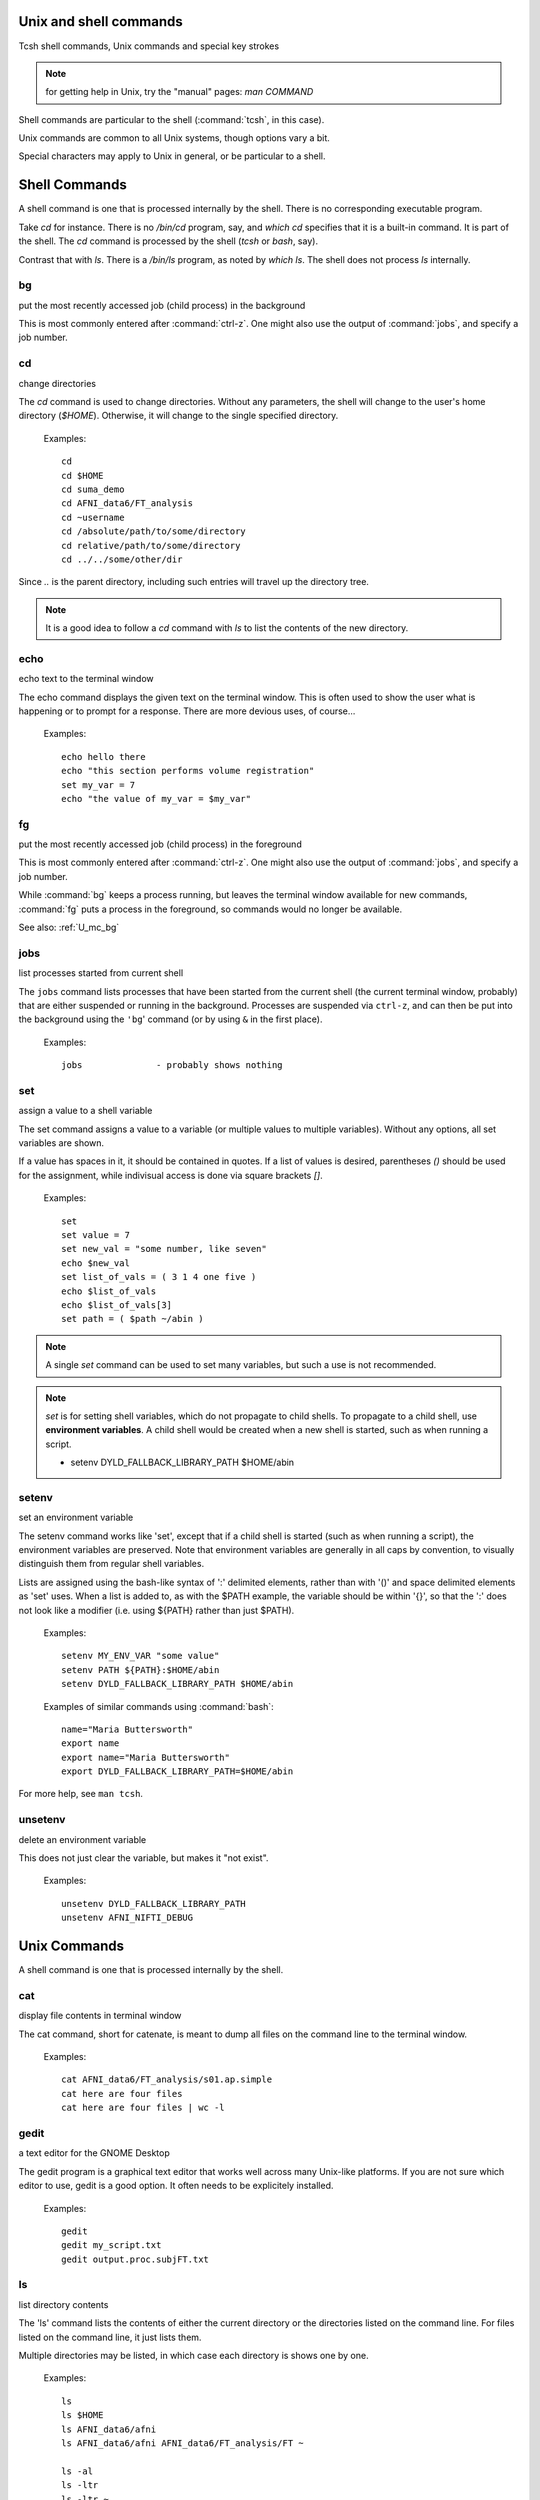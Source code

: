
.. _U_misc_commands:

Unix and shell commands
=======================

Tcsh shell commands, Unix commands and special key strokes

.. note:: for getting help in Unix, try the "manual" pages: `man COMMAND`


Shell commands are particular to the shell (:command:`tcsh`, in this case).

Unix commands are common to all Unix systems, though options vary a bit.

Special characters may apply to Unix in general, or be particular to a shell.


.. _U_mc_shell_commands:

Shell Commands
==============

A shell command is one that is processed internally by the shell.  There is no corresponding executable program.

Take `cd` for instance.  There is no `/bin/cd` program, say, and `which cd` specifies that it is a built-in command.  It is part of the shell.  The `cd` command is processed by the shell (`tcsh` or `bash`, say).

Contrast that with `ls`.  There is a `/bin/ls` program, as noted by `which ls`.  The shell does not process `ls` internally.

.. seealso:: for geting help from the shell, use :command:`man`, e.g.

    - :command:`man tcsh`
    - :command:`man bash`


.. _U_mc_bg:

bg
--
put the most recently accessed job (child process) in the background

This is most commonly entered after :command:`ctrl-z`.  One might also use the output of :command:`jobs`, and specify a job number.

.. seealso:: :command:`man tcsh`


.. _U_mc_cd:

cd
--
change directories

The `cd` command is used to change directories.  Without any parameters, the shell will change to the user's home directory (`$HOME`).  Otherwise, it will change to the single specified directory.  

   Examples::

      cd
      cd $HOME
      cd suma_demo
      cd AFNI_data6/FT_analysis
      cd ~username
      cd /absolute/path/to/some/directory
      cd relative/path/to/some/directory
      cd ../../some/other/dir

Since `..` is the parent directory, including such entries will travel up the directory tree.

.. note:: It is a good idea to follow a `cd` command with `ls` to list the contents of the new directory.

.. seealso:: :command:`man tcsh`


.. _U_mc_echo:

echo
----
echo text to the terminal window

The echo command displays the given text on the terminal window.  This is often used to show the user what is happening or to prompt for a response.  There are more devious uses, of course...

   Examples::

      echo hello there
      echo "this section performs volume registration"
      set my_var = 7
      echo "the value of my_var = $my_var"

.. seealso:: :command:`man tcsh`


.. _U_mc_fg:

fg
--
put the most recently accessed job (child process) in the foreground

This is most commonly entered after :command:`ctrl-z`.  One might also use the output of :command:`jobs`, and specify a job number.

While :command:`bg` keeps a process running, but leaves the terminal window available for new commands, :command:`fg` puts a process in the foreground, so commands would no longer be available.

See also: :ref:`U_mc_bg`

.. seealso:: :command:`man tcsh`

.. _U_mc_jobs:

jobs
----
list processes started from current shell

The ``jobs`` command lists processes that have been started from the current shell (the current terminal window, probably) that are either suspended or running in the background.  Processes are suspended via ``ctrl-z``, and can then be put into the background using the ``'bg``' command (or by using ``&`` in the first place).

   Examples::

      jobs              - probably shows nothing


.. seealso::

   - :command:`man tcsh`
   - the example from: :ref:`U_mcc_ctrl_z`

.. _U_mc_set:

set
---
assign a value to a shell variable

The set command assigns a value to a variable (or multiple values to multiple variables).  Without any options, all set variables are shown.

If a value has spaces in it, it should be contained in quotes.  If a list of values is desired, parentheses `()` should be used for the assignment, while indivisual access is done via square brackets `[]`.

   Examples::

      set
      set value = 7
      set new_val = "some number, like seven"
      echo $new_val
      set list_of_vals = ( 3 1 4 one five )
      echo $list_of_vals
      echo $list_of_vals[3]
      set path = ( $path ~/abin )

.. note:: A single `set` command can be used to set many variables, but such a use is not recommended.

.. note:: `set` is for setting shell variables, which do not propagate to child shells.  To propagate to a child shell, use **environment variables**.  A child shell would be created when a new shell is started, such as when running a script.

   - setenv DYLD_FALLBACK_LIBRARY_PATH $HOME/abin

.. seealso::

   - :command:`man tcsh`
   - :ref:`U_mc_setenv`.


.. _U_mc_setenv:

setenv
------
set an environment variable

The setenv command works like 'set', except that if a child shell is started (such as when running a script), the environment variables are preserved.  Note that environment variables are generally in all caps by convention, to visually distinguish them from regular shell variables.

Lists are assigned using the bash-like syntax of ':' delimited elements, rather than with '()' and space delimited elements as 'set' uses.  When a list is added to, as with the $PATH example, the variable should be within '{}', so that the ':' does not look like a modifier (i.e. using ${PATH} rather than just $PATH).

   Examples::

      setenv MY_ENV_VAR "some value"
      setenv PATH ${PATH}:$HOME/abin
      setenv DYLD_FALLBACK_LIBRARY_PATH $HOME/abin

   Examples of similar commands using :command:`bash`::

      name="Maria Buttersworth"
      export name
      export name="Maria Buttersworth"
      export DYLD_FALLBACK_LIBRARY_PATH=$HOME/abin

For more help, see ``man tcsh``.

.. seealso::

   - :ref:`U_mc_set`
   - :ref:`U_mc_unsetenv`


.. _U_mc_unsetenv:

unsetenv
-----------------------------------------
delete an environment variable

This does not just clear the variable, but makes it "not exist".

   Examples::

      unsetenv DYLD_FALLBACK_LIBRARY_PATH
      unsetenv AFNI_NIFTI_DEBUG

.. seealso:: :ref:`U_mc_setenv`


.. _U_mc_unix_commands:

Unix Commands
=============

A shell command is one that is processed internally by the shell.

.. _U_mc_cat:

cat
---
display file contents in terminal window

The cat command, short for catenate, is meant to dump all files on the command line to the terminal window.

   Examples::

      cat AFNI_data6/FT_analysis/s01.ap.simple
      cat here are four files
      cat here are four files | wc -l

.. seealso:: :command:`man cat`

.. _U_mc_gedit:

gedit
-----
a text editor for the GNOME Desktop

The gedit program is a graphical text editor that works well across many Unix-like platforms.  If you are not sure which editor to use, gedit is a good option.  It often needs to be explicitely installed.

   Examples::

      gedit
      gedit my_script.txt
      gedit output.proc.subjFT.txt

.. seealso::

   - :command:`man gedit`
   - `wiki.gnome.org/Apps/Gedit <https://wiki.gnome.org/Apps/Gedit>`_
   - `en.wikipedia.org/wiki/Gedit <http://en.wikipedia.org/wiki/Gedit>`_


.. _U_mc_ls:

ls
--
list directory contents

The 'ls' command lists the contents of either the current directory or the directories listed on the command line.  For files listed on the command line, it just lists them.

Multiple directories may be listed, in which case each directory is shows one by one.

   Examples::

      ls
      ls $HOME
      ls AFNI_data6/afni
      ls AFNI_data6/afni AFNI_data6/FT_analysis/FT ~

      ls -al
      ls -ltr
      ls -ltr ~
      ls -lSr dir.with.big.files

   Options::

      -a  : list all files/directories, including those starting with '.'
      -l  : use the long format, which includes:
            type, permissions, ownership, size, date (may vary per OS)
      -t  : sort by time (modification time)
      -r  : reverse sort order
      -S  : sort by size of file (e.g. 'ls -lSr')

.. note: Alphabetical sorting depends on LC_COLLATE (or LC_ALL).  To sort in ASCII order, with upper-case first, set the LC_ALL environment variable to C.

.. seealso:: :command:`man ls`

.. _U_mc_pwd:

pwd
---
display the Present Working Directory

The pwd command just shows the present working directory.

   Examples::

      pwd

.. seealso:: :command:`man pwd`

.. _U_mc_tcsh:

tcsh
----
t-shell

This shell (user command-line interface) is an expanded c-shell, with syntax akin to the C programming language.  One can start a new tcsh shell by running this command, or one can tell the shell to interpret a script.

   Examples::

      tcsh
      tcsh my.script.txt
      tcsh -xef proc.subj1234 |& tee output.proc.subj1234

.. seealso:: :command:`man tcsh`


.. _U_mc_special_characters:

Special characters
==================
Special characters and keystrokes (get extra help from a Unix book)

.. seealso::

   - :command:`man tcsh`
   - :command:`man bash`
   - a Unix book

Special characters refer to those that have special functions when used in
tcsh command or scripts.  Special keystrokes refer to those that apply to a
terminal window shell with sub-processes.

.. _U_mcc_amp:

``&``
-----
run some command in the background

Putting a trailing `&` after a command will have it run in the background, akin to omitting it and typing `ctrl-z` followed by `bg`.

   Examples::

      suma -spec subj_lh.spec -sv SurfVol+orig &
      tcsh run.my.script &

Some other uses for `&` include conditional (`&&`) and bitwise ANDs (`&`), as well as piping (`|&`) and redirection (`>&`) of stderr (standard error).

.. seealso:: :ref:`U_mcc_ctrl_z`


.. _U_mcc_backslash:

``\``
-----
line continuation (or escaping)

Putting a trailing \\ at the end of a command line tells the shell that the
command continues on the next line.  This could continue for many lines.

   Examples::

      echo this is all one long    \
           command, extending over \
           three lines

   Note that the latter two lines were indented only to clarify that
   :command:`echo` was the actual command name, while the other text
   items were just parameters.

Another use is to tell the shell not to interpret a special character or
an alias.

   More examples::

      ls $HOME
      ls \$HOME
      echo *
      echo \*
      ls
      \ls

Some programs allow for a similar interpretation (and other interpretations).

.. _U_mcc_squote:

``'``
-----
single quotes

Enclosing text in single quotes tells the shell not to interpret (most of) the enclosed special characters.  This is particularly important for cases where special characters need to be passed to a given program, rather than being interpreted by the shell.

With respect to scripting, the most important difference between single and double quotes is for enclosed ``$`` characters, such as with ``$HOME``, ``$3`` or something like ``$value``.  Such variable expansions would occur within double quotes, but not within single quotes.

   .. note:: back quotes ````` are very different from single ``'`` or double ``"`` quotes

   Examples::

      3dcalc -a r+orig'[2]' -expr 'atanh(a)' -prefix z
      awk '{print $3}' some.file.txt
      echo 'my home directory is $HOME'

   The first example uses 3dcalc to convert a volume of r-value (correlation
   values) via the inverse hyperbolic tangent function (a.k.a. Fisher's 
   z-transformation).  The first set of quotes around ``[2]`` hide the ``[]``
   characters from the shell passing them on to 3dcalc.  Then the 3dcalc
   program knows to read in only volume #2, ignoring volumes 0, 1 and
   anything after 2.

   If the ``[]`` characters were not protected by the quotes, it would likely
   lead to a "No match" error from the shell, since the square brackets are
   used for wildcard file matching.

   Alternatively, the quotes could alter go around the entire ``r+orig[2]``.

   The quotes around ``atanh(a)`` are to hide the ``()`` characters, again so
   that 3dcalc sees that entire expression.


   The second example hides both the ``{}`` and ``$`` characters.  Note that
   ``$`` is most commonly used to access variable values, such as in ``$HOME``.


   The third example just clarifies that shell variables are not expanded,
   since the output shows ``$HOME`` and not ``/home/rickr``, for example.

.. seealso:: :ref:`double quotes <U_mcc_dquote>`

.. _U_mcc_dquote:

``"``
-----
double quotes

Enclosing text in double quotes tells the shell not to interpret some of the enclosed special characters, but not as many as with single quotes.  This is particularly important for cases where special characters need to be passed to a given program, rather than being interpreted by the shell.

With respect to scripting, the most important difference between single and double quotes is for enclosed ``$`` characters, such as with ``$HOME``, ``$3`` or something like ``$value``.  Such variable expansions would occur within double quotes, but not within single quotes.

   .. note:: back quotes ````` are very different from single ``'`` or double ``"`` quotes

   Examples::

      3dcalc -a r+orig"[$index]" -expr "atanh(a)" -prefix z
      echo "my home directory is $HOME"

   These examples just demonstrate use of variables within double quotes.
   The first one uses ``$index`` as a sub-brick selector with AFNI's `3dcalc`
   program.  In this case, ``$index`` might expand to 2, as in the example
   using single quotes.

   The second example (with ``$HOME``) is similar to the one with single
   quotes.  But the double quote output shows ``$HOME`` expanded to the home
   directory (e.g. `/home/rickr`), while the single quotes output does not
   (it still shows ``$HOME``).

.. seealso:: :ref:`single quotes <U_mcc_squote>`


.. _U_mcc_bquote:

:command:`\``
-------------
back quotes

Back quotes are very different from single or double quotes.  While single and
double quotes are commonly used for hiding special characters from the shell,
back quotes are used for command expansion.

When putting back quotes around some text, the shell replaces the quoted text
with *the output of running the enclosed command*.  Examples will make it more
clear.

   Examples::

      echo my afni program is here: `which afni`
      count -digits 2 1 6
      set runs = "`count -digits 2 1 6`"
      echo there are $#runs runs, indexed as: $runs
      set runs = ( `count -digits 2 1 6` )
      echo there are $#runs runs, indexed as: $runs

   The first example runs the command ``which afni``, and puts the result
   back into the echo command.  Assuming afni is at ``/home/rickr/abin/afni``,
   the first command is as if one typed the command:

        ``echo my afni program is here: /home/rickr/abin/afni``

   The second example line (``count -digits 2 1 6``) simply shows the output
   from the AFNI ``count`` program, zero-padded 2 digit numbers from 1 to 6.

   The third line captures that output into a variable.  Going off on a small
   tangent, that output is stored as a single value (because of the double
   quotes).  

   The fourth line displays that output in the terminal window.  In this case,
   the ``$runs`` variable has only 1 (string) value, with spaces between the 6
   run numbers.

   The fifth line (again with ``set runs``) sets the ``$run`` variable using
   parentheses, storing the output as a list (an array) of 6 values).

   The final ``echo`` line shows the same output as the previous ``echo`` line,
   except that now it shows that there are indeed 6 runs.

.. image:: media/misc_umcc_bquote.jpg
   :align: center
   :width: 80%

.. seealso::

   - :ref:`U_mc_set`
   - :ref:`double quotes <U_mcc_dquote>`
   - :ref:`single quotes <U_mcc_squote>`
   - :command:`man tcsh`
   - `afni -help <http://afni.nimh.nih.gov/pub/dist/doc/program_help/afni.html>`_
   - `count -help <http://afni.nimh.nih.gov/pub/dist/doc/program_help/count.html>`_

.. _U_mcc_ctrl_c:

ctrl-c
------
terminate a running process (in the current terminal window)

The ctrl-c (while holding the control key down, press c) keystroke is used to terminate the foreground process in the current shell (by sending it a SIGINT signal).  It is similar to ctrl-z, but rather than suspending a process, ctrl-c terminates it.
 
This might be useful when running a shell script that would take a while to complete.  Maybe you decide to make a change, or error messages start coming out.  If that script is running in the foreground, entering ctrl-c should terminate it.

   Example::

      1. run 'ccalc'
         (the prompt is now waiting for an input expression to evaluate)
      2. type 3+5 and hit <Enter>
         (it should show the result: Z = 8)
      3. terminate the program with ctrl-c
         (the prompt should now be back)

.. seealso::

   - :ref:`U_mcc_ctrl_z`
   - `ccalc -help <http://afni.nimh.nih.gov/pub/dist/doc/program_help/ccalc.html>`_


.. _U_mcc_ctrl_z:

ctrl-z
------
suspend a running process

The ctrl-z (while holding the control key down, press z) keystroke is used to suspend the foreground process in the current shell.  The process still exists, but will not run while in the suspended state.

This keystroke is often followed by ``bg`` (background: a built-in shell command), to put the newly suspended process in the background.  Alternatively, it could be followed by ``fg`` (foreground: a build-in shell command), to put the suspended process back in the foreground, as it was in the first place.

   Example::

      ccalc
      3+5               - should show the result Z = 8
      ctrl-z            - process 'Suspended', prompt should be back
      ls                - works, can type other commands
      jobs              - shows that 'ccalc' is still suspended
      fg                - put 'ccalc' back in the foreground
      3-4               - should show the result Z = -1
      quit              - quit ccalc program

.. image:: media/misc_umcc_ctrl_z.jpg
   :align: center
   :width: 80%

.. seealso::

   - :ref:`U_mc_jobs`
   - `ccalc -help <http://afni.nimh.nih.gov/pub/dist/doc/program_help/ccalc.html>`_

